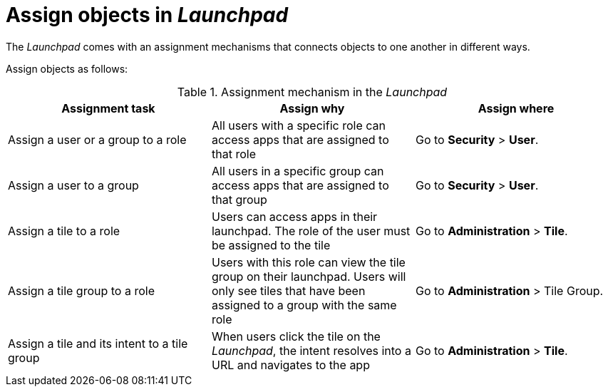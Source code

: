 = Assign objects in _Launchpad_

The _Launchpad_ comes with an assignment mechanisms that connects objects to one another in different ways.


Assign objects as follows:

.Assignment mechanism in the _Launchpad_
[%header, frame=sides, frame=ends ]
|===
|Assignment task                      |Assign why               |Assign where
|Assign a user or a group to a role     |All users with a specific role can access apps that are assigned to that role     |Go to *Security* > *User*.
//See also xref:security-overview.adoc[] (tbd)
|Assign a user to a group    |All users in a specific group can access apps that are assigned to that group     |Go to *Security* > *User*.
//See also xref:security-overview.adoc[] (tbd)
|Assign a tile to a role    |Users can access apps in their launchpad. The role of the user must be assigned to the tile  |Go to *Administration* > *Tile*.
//See also xref:tiles.adoc[] (tbd)
|Assign a tile group to a role    |Users with this role can view the tile group on their launchpad. Users will only see  tiles that have been assigned to a group with the same role     |Go to *Administration* > Tile Group.
//See also xref:tile-groups.adoc[] (tbd)
|Assign a tile and its intent to a tile group    |When users click the tile on the _Launchpad_, the intent resolves into a URL and navigates to the app     |Go to *Administration* > *Tile*.
//See also xref:tiles.adoc[] (tbd)
|===